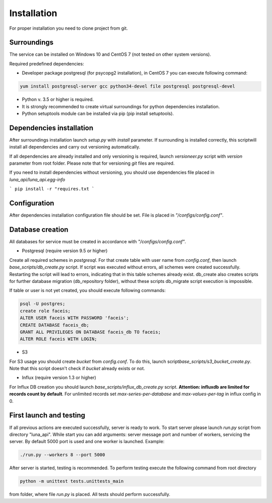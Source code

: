 Installation
============
For proper installation you need to clone project from git.

Surroundings
------------

The service can be installed on Windows 10 and CentOS 7 (not tested on other system versions).

Required predefined dependencies:

* Developer package postgresql (for psycopg2 installation), in CentOS 7 you can execute following command:

.. code-block:: bash

	yum install postgresql-server gcc python34-devel file postgresql postgresql-devel

- Python v. 3.5 or higher is required.
- It is strongly recommended to create virtual surroundings for python dependencies installation.
- Python setuptools module can be installed via pip (pip install setuptools).


Dependencies installation
-------------------------

After surroundings installation launch *setup.py* with *install* parameter. If surrounding is installed correctly, this script\
will install all dependencies and carry out versioning automatically. 

If all dependencies are already installed and only versioning is required, \
launch *versioneer.py* script with *version* parameter from root folder. \
Please note that for versioning *git* files are required.

If you need to install dependencies without versioning, you should use dependencies file \
placed in *luna_api/luna_api.egg-info*

```
pip install -r "requires.txt
```


Configuration
-------------
After dependencies installation configuration file should be set. File is placed in *"/configs/config.conf"*.\

Database creation
-----------------
All databases for service must be created in accordance with *"/configs/config.conf"*.

- Postgresql (require version 9.5 or higher)

Create all required schemes in *postgresql*. For that create table with user name from \
*config.conf*, then launch *base_scripts/db_create.py* script. If script was executed without errors, \
all schemes were created successfully. Restarting the script will lead to errors, indicating that in this table schemes \
already exist. db_create also creates scripts for further database migration (db_repository folder), without \
these scripts db_migrate script execution is impossible.

If table or user is not yet created, you should execute following commands:

.. code-block:: sql

	psql -U postgres;
	create role faceis;
	ALTER USER faceis WITH PASSWORD 'faceis';
	CREATE DATABASE faceis_db;
	GRANT ALL PRIVILEGES ON DATABASE faceis_db TO faceis;
	ALTER ROLE faceis WITH LOGIN;


- S3

For S3 usage you should create *bucket* from *config.conf*. To do this, launch script\
*base_scripts/s3_bucket_create.py*. Note that this script doesn't check if *bucket* already exists or not.

- Influx (require version 1.3 or higher)

For Influx DB creation you should launch *base_scripts/influx_db_create.py* script.
**Attention: influxdb are limited for records count by default**. For unlimited records set *max-series-per-database*
and *max-values-per-tag* in influx config in 0.

First launch and testing
------------------------
If all previous actions are executed successfully, server is ready to work. To start server please launch *run.py*
script from directory "luna_api". While start you can add arguments: server message port and number of workers,
servicing the server. By default 5000 port is used and one worker is launched.
Example:

.. code-block:: bash

	./run.py --workers 8 --port 5000

After server is started, testing is recommended. To perform testing execute the following command from root directory

.. code-block:: bash

	python -m unittest tests.unittests_main

from folder, where file *run.py* is placed. All tests should perform successfully.

